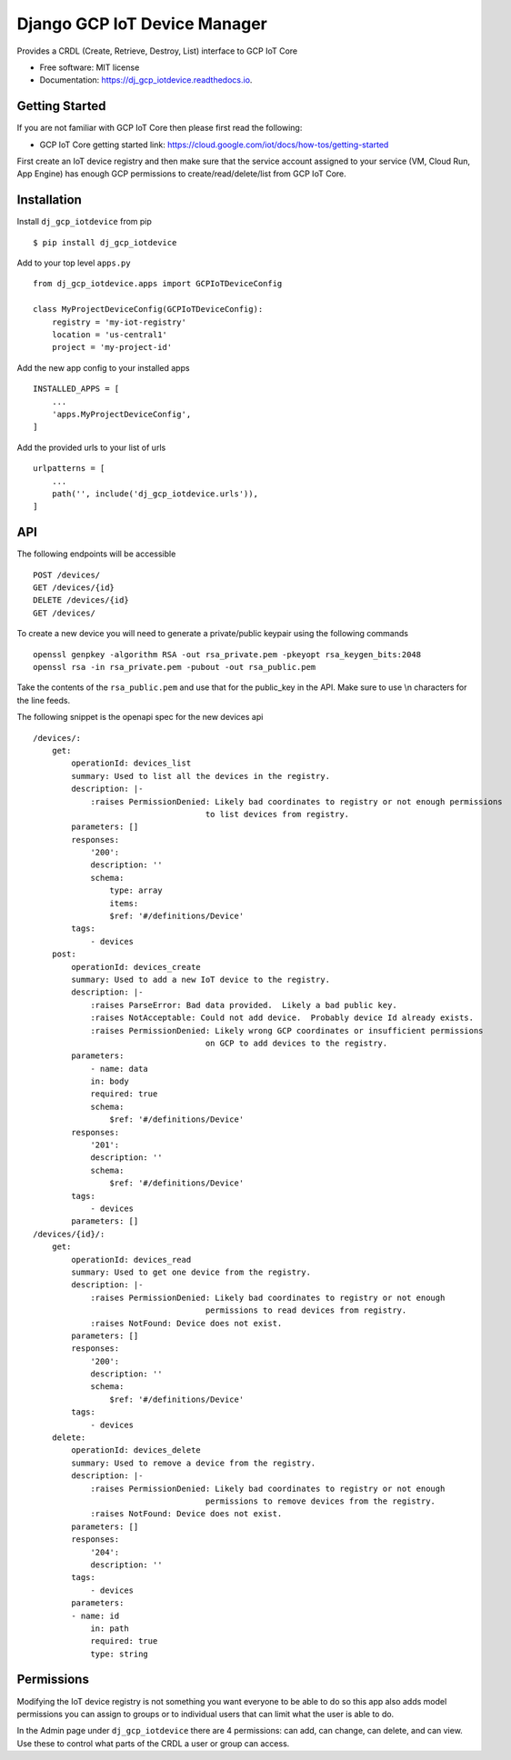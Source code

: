=============================
Django GCP IoT Device Manager
=============================


.. image:: https://img.shields.io/pypi/v/dj_gcp_iotdevice.svg
        :target: https://pypi.python.org/pypi/dj_gcp_iotdevice

.. image:: https://img.shields.io/gitlab/pipeline/pennatus/dj_gcp_iotdevice/master
        :alt: Gitlab pipeline status

.. image:: https://readthedocs.org/projects/dj_gcp_iotdevice/badge/?version=latest
        :target: https://dj_gcp_iotdevice.readthedocs.io/en/latest/?badge=latest
        :alt: Documentation Status


Provides a CRDL (Create, Retrieve, Destroy, List) interface to GCP IoT Core

* Free software: MIT license
* Documentation: https://dj_gcp_iotdevice.readthedocs.io.

Getting Started
---------------

If you are not familiar with GCP IoT Core then please first read the following:

* GCP IoT Core getting started link: https://cloud.google.com/iot/docs/how-tos/getting-started

First create an IoT device registry and then make sure that the service account assigned
to your service (VM, Cloud Run, App Engine) has enough GCP permissions to
create/read/delete/list from GCP IoT Core.

Installation
------------

Install ``dj_gcp_iotdevice`` from pip ::

    $ pip install dj_gcp_iotdevice

Add to your top level ``apps.py`` ::

    from dj_gcp_iotdevice.apps import GCPIoTDeviceConfig

    class MyProjectDeviceConfig(GCPIoTDeviceConfig):
        registry = 'my-iot-registry'
        location = 'us-central1'
        project = 'my-project-id'

Add the new app config to your installed apps ::

    INSTALLED_APPS = [
        ...
        'apps.MyProjectDeviceConfig',
    ]

Add the provided urls to your list of urls ::

    urlpatterns = [
        ...
        path('', include('dj_gcp_iotdevice.urls')),
    ]

API
---

The following endpoints will be accessible ::

    POST /devices/
    GET /devices/{id}
    DELETE /devices/{id}
    GET /devices/

To create a new device you will need to generate a private/public keypair using the following commands ::

    openssl genpkey -algorithm RSA -out rsa_private.pem -pkeyopt rsa_keygen_bits:2048
    openssl rsa -in rsa_private.pem -pubout -out rsa_public.pem

Take the contents of the ``rsa_public.pem`` and use that for the public_key in the API.  Make sure to use \\n characters for the line feeds.

The following snippet is the openapi spec for the new devices api ::

    /devices/:
        get:
            operationId: devices_list
            summary: Used to list all the devices in the registry.
            description: |-
                :raises PermissionDenied: Likely bad coordinates to registry or not enough permissions
                                        to list devices from registry.
            parameters: []
            responses:
                '200':
                description: ''
                schema:
                    type: array
                    items:
                    $ref: '#/definitions/Device'
            tags:
                - devices
        post:
            operationId: devices_create
            summary: Used to add a new IoT device to the registry.
            description: |-
                :raises ParseError: Bad data provided.  Likely a bad public key.
                :raises NotAcceptable: Could not add device.  Probably device Id already exists.
                :raises PermissionDenied: Likely wrong GCP coordinates or insufficient permissions
                                        on GCP to add devices to the registry.
            parameters:
                - name: data
                in: body
                required: true
                schema:
                    $ref: '#/definitions/Device'
            responses:
                '201':
                description: ''
                schema:
                    $ref: '#/definitions/Device'
            tags:
                - devices
            parameters: []
    /devices/{id}/:
        get:
            operationId: devices_read
            summary: Used to get one device from the registry.
            description: |-
                :raises PermissionDenied: Likely bad coordinates to registry or not enough
                                        permissions to read devices from registry.
                :raises NotFound: Device does not exist.
            parameters: []
            responses:
                '200':
                description: ''
                schema:
                    $ref: '#/definitions/Device'
            tags:
                - devices
        delete:
            operationId: devices_delete
            summary: Used to remove a device from the registry.
            description: |-
                :raises PermissionDenied: Likely bad coordinates to registry or not enough
                                        permissions to remove devices from the registry.
                :raises NotFound: Device does not exist.
            parameters: []
            responses:
                '204':
                description: ''
            tags:
                - devices
            parameters:
            - name: id
                in: path
                required: true
                type: string

Permissions
-----------

Modifying the IoT device registry is not something you want everyone to be able to do so this app also adds model permissions you can
assign to groups or to individual users that can limit what the user is able to do.

In the Admin page under ``dj_gcp_iotdevice`` there are 4 permissions: can add, can change, can delete, and can view.  Use these to
control what parts of the CRDL a user or group can access.